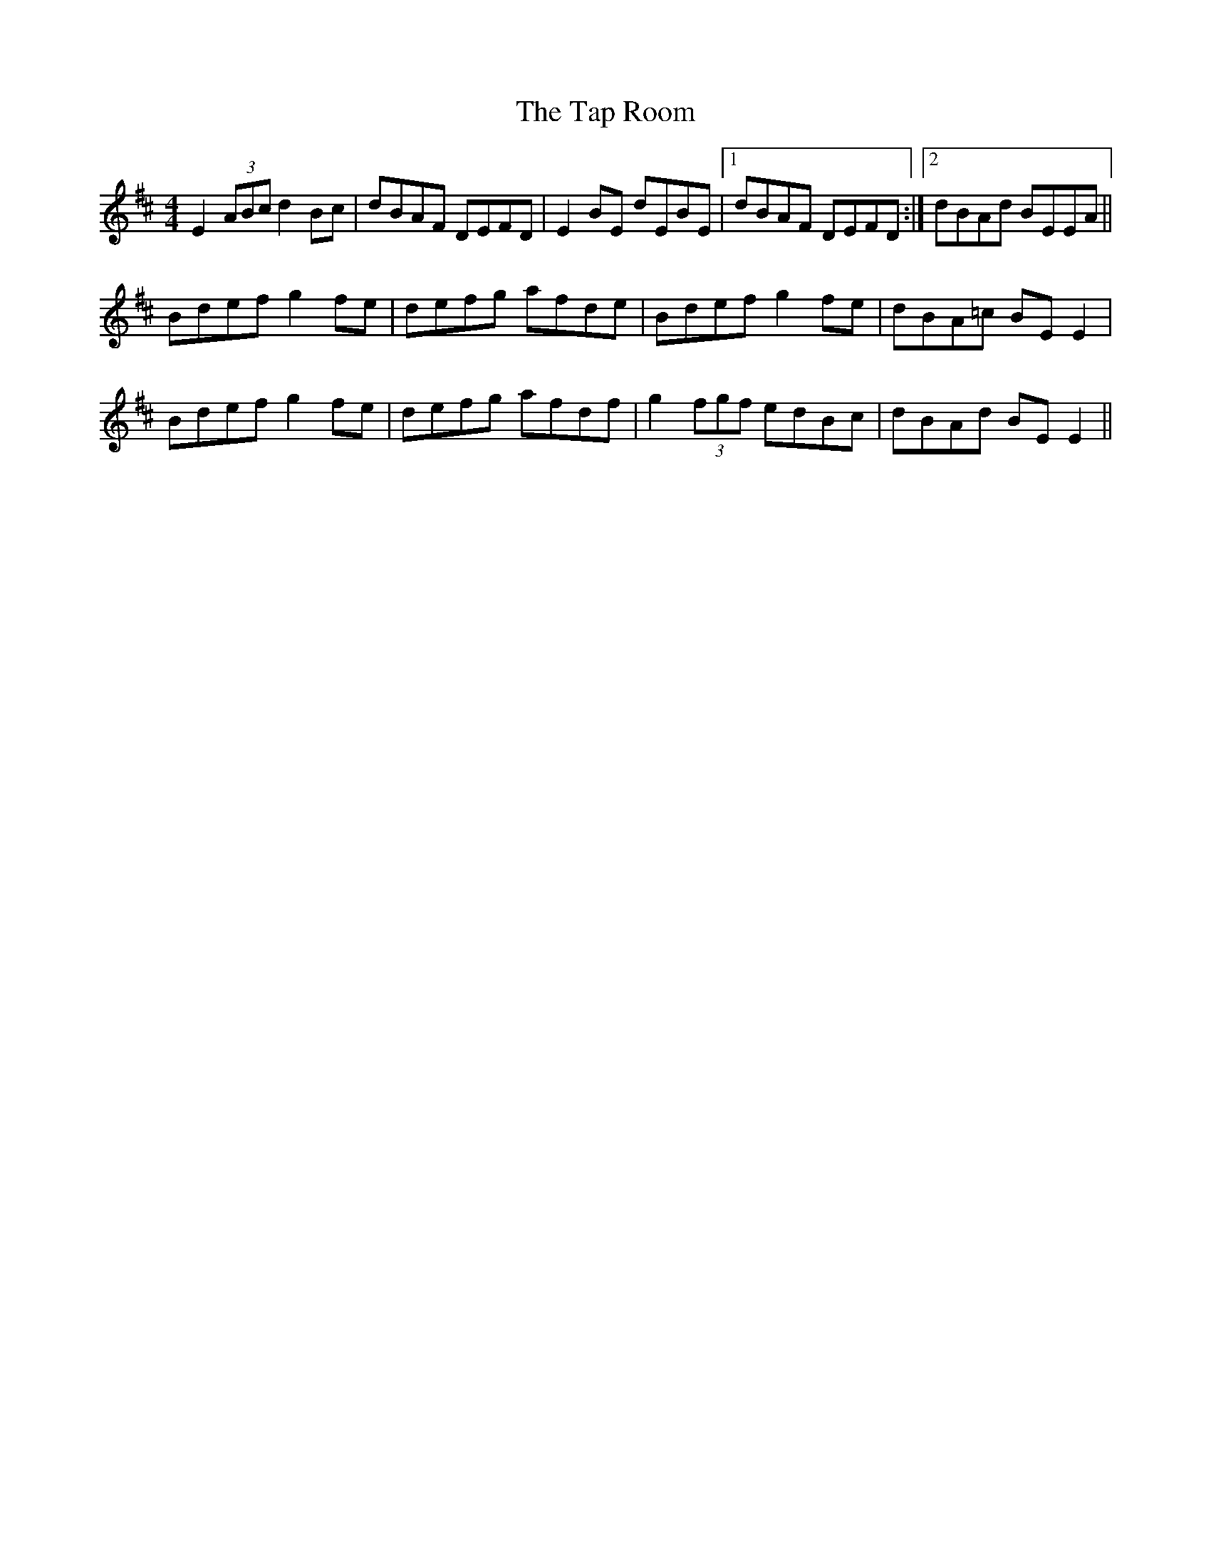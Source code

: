 X: 39404
T: Tap Room, The
R: reel
M: 4/4
K: Edorian
E2(3ABc d2Bc|dBAF DEFD|E2BE dEBE|1 dBAF DEFD:|2 dBAd BEEA||
Bdef g2fe|defg afde|Bdef g2fe|dBA=c BEE2|
Bdef g2fe|defg afdf|g2(3fgf edBc|dBAd BEE2||

